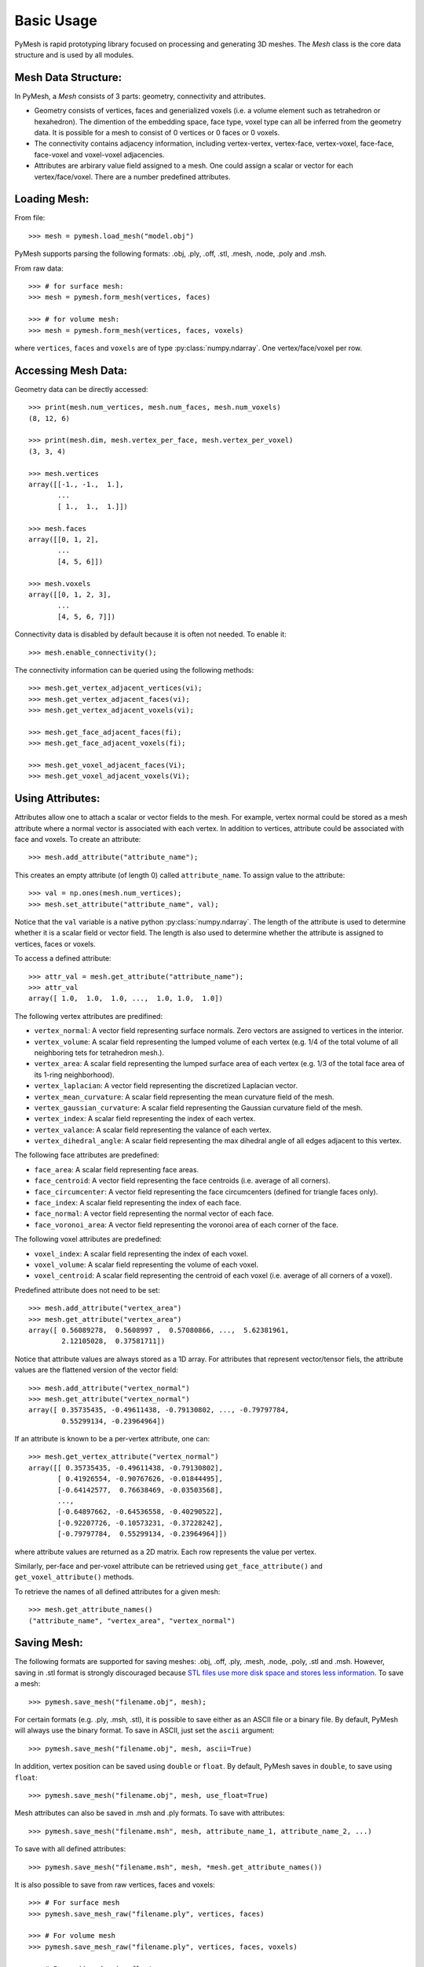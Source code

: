 Basic Usage
===========

PyMesh is rapid prototyping library focused on processing and generating 3D
meshes.  The `Mesh` class is the core data structure and is used by all
modules.

Mesh Data Structure:
--------------------

In PyMesh, a `Mesh` consists of 3 parts: geometry, connectivity and
attributes.

* Geometry consists of vertices, faces and generialized voxels (i.e. a volume
  element such as tetrahedron or hexahedron).  The dimention of the embedding
  space, face type, voxel type can all be inferred from the geometry data.  It
  is possible for a mesh to consist of 0 vertices or 0 faces or 0 voxels.

* The connectivity contains adjacency information, including vertex-vertex,
  vertex-face, vertex-voxel, face-face, face-voxel and voxel-voxel adjacencies.

* Attributes are arbirary value field assigned to a mesh.  One could assign a scalar
  or vector for each vertex/face/voxel.  There are a number predefined attributes.


Loading Mesh:
-------------

From file::

    >>> mesh = pymesh.load_mesh("model.obj")

PyMesh supports parsing the following formats: .obj, .ply, .off, .stl, .mesh,
.node, .poly and .msh.

From raw data::

    >>> # for surface mesh:
    >>> mesh = pymesh.form_mesh(vertices, faces)

    >>> # for volume mesh:
    >>> mesh = pymesh.form_mesh(vertices, faces, voxels)

where ``vertices``, ``faces`` and ``voxels`` are of type
:py:class:`numpy.ndarray`.  One vertex/face/voxel per row.

Accessing Mesh Data:
--------------------

Geometry data can be directly accessed::

    >>> print(mesh.num_vertices, mesh.num_faces, mesh.num_voxels)
    (8, 12, 6)

    >>> print(mesh.dim, mesh.vertex_per_face, mesh.vertex_per_voxel)
    (3, 3, 4)

    >>> mesh.vertices
    array([[-1., -1.,  1.],
           ...
           [ 1.,  1.,  1.]])

    >>> mesh.faces
    array([[0, 1, 2],
           ...
           [4, 5, 6]])

    >>> mesh.voxels
    array([[0, 1, 2, 3],
           ...
           [4, 5, 6, 7]])

Connectivity data is disabled by default because it is often not needed.  To
enable it::

    >>> mesh.enable_connectivity();

The connectivity information can be queried using the following methods::

    >>> mesh.get_vertex_adjacent_vertices(vi);
    >>> mesh.get_vertex_adjacent_faces(vi);
    >>> mesh.get_vertex_adjacent_voxels(vi);

    >>> mesh.get_face_adjacent_faces(fi);
    >>> mesh.get_face_adjacent_voxels(fi);

    >>> mesh.get_voxel_adjacent_faces(Vi);
    >>> mesh.get_voxel_adjacent_voxels(Vi);

Using Attributes:
-----------------

Attributes allow one to attach a scalar or vector fields to the mesh.  For
example, vertex normal could be stored as a mesh attribute where a normal vector
is associated with each vertex.  In addition to vertices, attribute could be
associated with face and voxels.  To create an attribute::

    >>> mesh.add_attribute("attribute_name");

This creates an empty attribute (of length 0) called ``attribute_name``.  To
assign value to the attribute::

    >>> val = np.ones(mesh.num_vertices);
    >>> mesh.set_attribute("attribute_name", val);

Notice that the ``val`` variable is a native python
:py:class:`numpy.ndarray`.  The length of the attribute is used to determine
whether it is a scalar field or vector field.  The length is also used to
determine whether the attribute is assigned to vertices, faces or voxels.

To access a defined attribute::

    >>> attr_val = mesh.get_attribute("attribute_name");
    >>> attr_val
    array([ 1.0,  1.0,  1.0, ...,  1.0, 1.0,  1.0])

The following vertex attributes are predifined:

* ``vertex_normal``: A vector field representing surface normals.  Zero vectors
  are assigned to vertices in the interior.
* ``vertex_volume``: A scalar field representing the lumped volume of each
  vertex (e.g. 1/4 of the total volume of all neighboring tets for tetrahedron
  mesh.).
* ``vertex_area``: A scalar field representing the lumped surface area of each
  vertex (e.g. 1/3 of the total face area of its 1-ring neighborhood).
* ``vertex_laplacian``: A vector field representing the discretized Laplacian
  vector.
* ``vertex_mean_curvature``: A scalar field representing the mean curvature
  field of the mesh.
* ``vertex_gaussian_curvature``: A scalar field representing the Gaussian
  curvature field of the mesh.
* ``vertex_index``: A scalar field representing the index of each vertex.
* ``vertex_valance``: A scalar field representing the valance of each vertex.
* ``vertex_dihedral_angle``: A scalar field representing the max dihedral angle
  of all edges adjacent to this vertex.

The following face attributes are predefined:

* ``face_area``: A scalar field representing face areas.
* ``face_centroid``: A vector field representing the face centroids (i.e.
  average of all corners).
* ``face_circumcenter``: A vector field representing the face circumcenters
  (defined for triangle faces only).
* ``face_index``: A scalar field representing the index of each face.
* ``face_normal``: A vector field representing the normal vector of each face.
* ``face_voronoi_area``: A vector field representing the voronoi area of each
  corner of the face.

The following voxel attributes are predefined:

* ``voxel_index``: A scalar field representing the index of each voxel.
* ``voxel_volume``: A scalar field representing the volume of each voxel.
* ``voxel_centroid``: A scalar field representing the centroid of each voxel
  (i.e. average of all corners of a voxel).

Predefined attribute does not need to be set::

    >>> mesh.add_attribute("vertex_area")
    >>> mesh.get_attribute("vertex_area")
    array([ 0.56089278,  0.5608997 ,  0.57080866, ...,  5.62381961,
            2.12105028,  0.37581711])

Notice that attribute values are always stored as a 1D array.  For attributes
that represent vector/tensor fiels, the attribute values are the flattened
version of the vector field::

    >>> mesh.add_attribute("vertex_normal")
    >>> mesh.get_attribute("vertex_normal")
    array([ 0.35735435, -0.49611438, -0.79130802, ..., -0.79797784,
            0.55299134, -0.23964964])

If an attribute is known to be a per-vertex attribute, one can::

    >>> mesh.get_vertex_attribute("vertex_normal")
    array([[ 0.35735435, -0.49611438, -0.79130802],
           [ 0.41926554, -0.90767626, -0.01844495],
           [-0.64142577,  0.76638469, -0.03503568],
           ..., 
           [-0.64897662, -0.64536558, -0.40290522],
           [-0.92207726, -0.10573231, -0.37228242],
           [-0.79797784,  0.55299134, -0.23964964]])

where attribute values are returned as a 2D matrix.  Each row represents the
value per vertex.

Similarly, per-face and per-voxel attribute can be retrieved using
``get_face_attribute()`` and ``get_voxel_attribute()`` methods.

To retrieve the names of all defined attributes for a given mesh::

    >>> mesh.get_attribute_names()
    ("attribute_name", "vertex_area", "vertex_normal")

Saving Mesh:
------------
The following formats are supported for saving meshes: .obj, .off, .ply, .mesh,
.node, .poly, .stl and .msh.
However, saving in .stl format is strongly discouraged because
`STL files use more disk space and stores less information
<https://medium.com/3d-printing-stories/why-stl-format-is-bad-fea9ecf5e45>`_.
To save a mesh::

    >>> pymesh.save_mesh("filename.obj", mesh);

For certain formats (e.g. .ply, .msh, .stl), it is possible to save either as
an ASCII file or a binary file.  By default, PyMesh will always use the binary
format. To save in ASCII, just set the ``ascii`` argument::

    >>> pymesh.save_mesh("filename.obj", mesh, ascii=True)

In addition, vertex position can be saved using ``double`` or ``float``.  By
default, PyMesh saves in ``double``, to save using ``float``::

    >>> pymesh.save_mesh("filename.obj", mesh, use_float=True)

Mesh attributes can also be saved in .msh and .ply formats.  To save with
attributes::

    >>> pymesh.save_mesh("filename.msh", mesh, attribute_name_1, attribute_name_2, ...)

To save with all defined attributes::

    >>> pymesh.save_mesh("filename.msh", mesh, *mesh.get_attribute_names())

It is also possible to save from raw vertices, faces and voxels::

    >>> # For surface mesh
    >>> pymesh.save_mesh_raw("filename.ply", vertices, faces)

    >>> # For volume mesh
    >>> pymesh.save_mesh_raw("filename.ply", vertices, faces, voxels)

    >>> # In ascii and using float
    >>> pymesh.save_mesh_raw("filename.ply", vertices, faces, voxels,\
            ascii=True, use_float=True)

